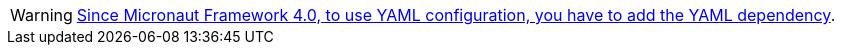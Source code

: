 WARNING: https://micronaut.io/2023/02/19/micronaut-framework-4-0-and-snakeyaml-transitive-dependency/[Since Micronaut Framework 4.0, to use YAML configuration, you have to add the YAML dependency].
